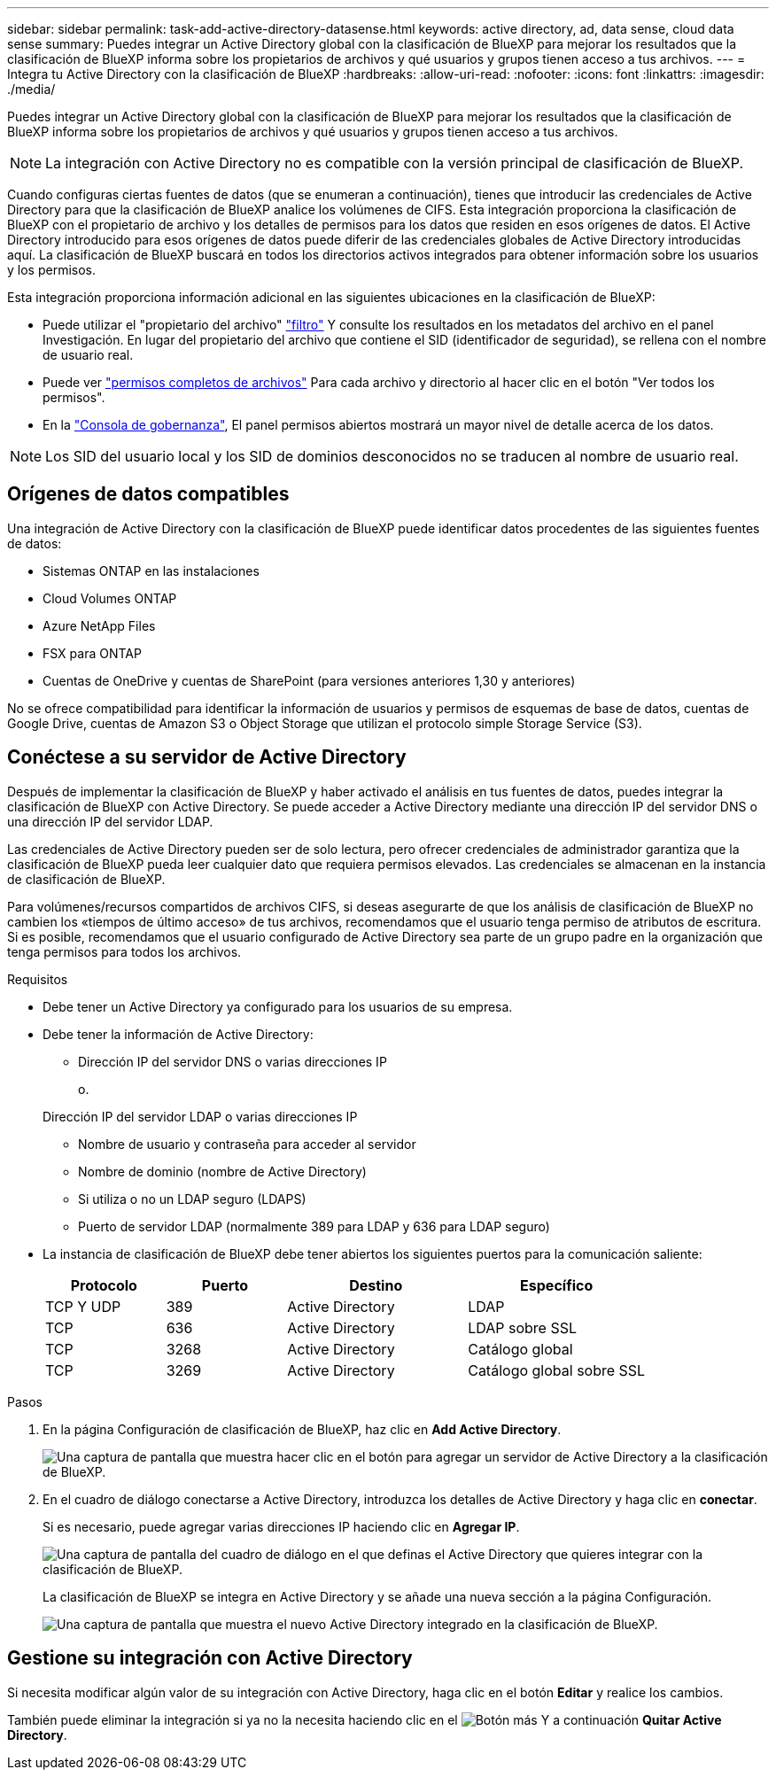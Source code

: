 ---
sidebar: sidebar 
permalink: task-add-active-directory-datasense.html 
keywords: active directory, ad, data sense, cloud data sense 
summary: Puedes integrar un Active Directory global con la clasificación de BlueXP para mejorar los resultados que la clasificación de BlueXP informa sobre los propietarios de archivos y qué usuarios y grupos tienen acceso a tus archivos. 
---
= Integra tu Active Directory con la clasificación de BlueXP
:hardbreaks:
:allow-uri-read: 
:nofooter: 
:icons: font
:linkattrs: 
:imagesdir: ./media/


[role="lead"]
Puedes integrar un Active Directory global con la clasificación de BlueXP para mejorar los resultados que la clasificación de BlueXP informa sobre los propietarios de archivos y qué usuarios y grupos tienen acceso a tus archivos.


NOTE: La integración con Active Directory no es compatible con la versión principal de clasificación de BlueXP.

Cuando configuras ciertas fuentes de datos (que se enumeran a continuación), tienes que introducir las credenciales de Active Directory para que la clasificación de BlueXP analice los volúmenes de CIFS. Esta integración proporciona la clasificación de BlueXP con el propietario de archivo y los detalles de permisos para los datos que residen en esos orígenes de datos. El Active Directory introducido para esos orígenes de datos puede diferir de las credenciales globales de Active Directory introducidas aquí. La clasificación de BlueXP buscará en todos los directorios activos integrados para obtener información sobre los usuarios y los permisos.

Esta integración proporciona información adicional en las siguientes ubicaciones en la clasificación de BlueXP:

* Puede utilizar el "propietario del archivo" link:task-investigate-data.html#filter-data-in-the-data-investigation-page["filtro"] Y consulte los resultados en los metadatos del archivo en el panel Investigación. En lugar del propietario del archivo que contiene el SID (identificador de seguridad), se rellena con el nombre de usuario real.
* Puede ver link:task-investigate-data.html#view-permissions-for-files-and-directories["permisos completos de archivos"] Para cada archivo y directorio al hacer clic en el botón "Ver todos los permisos".
* En la link:task-controlling-governance-data.html["Consola de gobernanza"], El panel permisos abiertos mostrará un mayor nivel de detalle acerca de los datos.



NOTE: Los SID del usuario local y los SID de dominios desconocidos no se traducen al nombre de usuario real.



== Orígenes de datos compatibles

Una integración de Active Directory con la clasificación de BlueXP puede identificar datos procedentes de las siguientes fuentes de datos:

* Sistemas ONTAP en las instalaciones
* Cloud Volumes ONTAP
* Azure NetApp Files
* FSX para ONTAP
* Cuentas de OneDrive y cuentas de SharePoint (para versiones anteriores 1,30 y anteriores)


No se ofrece compatibilidad para identificar la información de usuarios y permisos de esquemas de base de datos, cuentas de Google Drive, cuentas de Amazon S3 o Object Storage que utilizan el protocolo simple Storage Service (S3).



== Conéctese a su servidor de Active Directory

Después de implementar la clasificación de BlueXP y haber activado el análisis en tus fuentes de datos, puedes integrar la clasificación de BlueXP con Active Directory. Se puede acceder a Active Directory mediante una dirección IP del servidor DNS o una dirección IP del servidor LDAP.

Las credenciales de Active Directory pueden ser de solo lectura, pero ofrecer credenciales de administrador garantiza que la clasificación de BlueXP pueda leer cualquier dato que requiera permisos elevados. Las credenciales se almacenan en la instancia de clasificación de BlueXP.

Para volúmenes/recursos compartidos de archivos CIFS, si deseas asegurarte de que los análisis de clasificación de BlueXP no cambien los «tiempos de último acceso» de tus archivos, recomendamos que el usuario tenga permiso de atributos de escritura. Si es posible, recomendamos que el usuario configurado de Active Directory sea parte de un grupo padre en la organización que tenga permisos para todos los archivos.

.Requisitos
* Debe tener un Active Directory ya configurado para los usuarios de su empresa.
* Debe tener la información de Active Directory:
+
** Dirección IP del servidor DNS o varias direcciones IP
+
o.

+
Dirección IP del servidor LDAP o varias direcciones IP

** Nombre de usuario y contraseña para acceder al servidor
** Nombre de dominio (nombre de Active Directory)
** Si utiliza o no un LDAP seguro (LDAPS)
** Puerto de servidor LDAP (normalmente 389 para LDAP y 636 para LDAP seguro)


* La instancia de clasificación de BlueXP debe tener abiertos los siguientes puertos para la comunicación saliente:
+
[cols="20,20,30,30"]
|===
| Protocolo | Puerto | Destino | Específico 


| TCP Y UDP | 389 | Active Directory | LDAP 


| TCP | 636 | Active Directory | LDAP sobre SSL 


| TCP | 3268 | Active Directory | Catálogo global 


| TCP | 3269 | Active Directory | Catálogo global sobre SSL 
|===


.Pasos
. En la página Configuración de clasificación de BlueXP, haz clic en *Add Active Directory*.
+
image:screenshot_compliance_integrate_active_directory.png["Una captura de pantalla que muestra hacer clic en el botón para agregar un servidor de Active Directory a la clasificación de BlueXP."]

. En el cuadro de diálogo conectarse a Active Directory, introduzca los detalles de Active Directory y haga clic en *conectar*.
+
Si es necesario, puede agregar varias direcciones IP haciendo clic en *Agregar IP*.

+
image:screenshot_compliance_active_directory_dialog.png["Una captura de pantalla del cuadro de diálogo en el que definas el Active Directory que quieres integrar con la clasificación de BlueXP."]

+
La clasificación de BlueXP se integra en Active Directory y se añade una nueva sección a la página Configuración.

+
image:screenshot_compliance_active_directory_added.png["Una captura de pantalla que muestra el nuevo Active Directory integrado en la clasificación de BlueXP."]





== Gestione su integración con Active Directory

Si necesita modificar algún valor de su integración con Active Directory, haga clic en el botón *Editar* y realice los cambios.

También puede eliminar la integración si ya no la necesita haciendo clic en el image:screenshot_gallery_options.gif["Botón más"] Y a continuación *Quitar Active Directory*.
